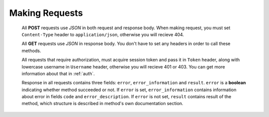 
===============
Making Requests
===============

  All **POST** requests use `JSON` in both request and response body. When making request, you must set ``Content-Type`` header to ``application/json``, otherwise you will recieve 404. 

  All **GET** requests use `JSON` in response body. You don't have to set any headers in order to call these methods.

  All requests that require authorization, must acquire session token and pass it in ``Token`` header, along with lowercase username in ``Username`` header, otherwise you will recieve 401 or 403. You can get more information about that in :ref:`auth`.

  Response in all requests contains three fields: ``error``, ``error_information`` and ``result``. ``error`` is a **boolean** indicating whether method succeeded or not. If ``error`` is set, ``error_information`` contains information about error in fields ``code`` and ``error_description``. If ``error`` is not set, ``result`` contains result of the method, which structure is described in method's own documentation section.